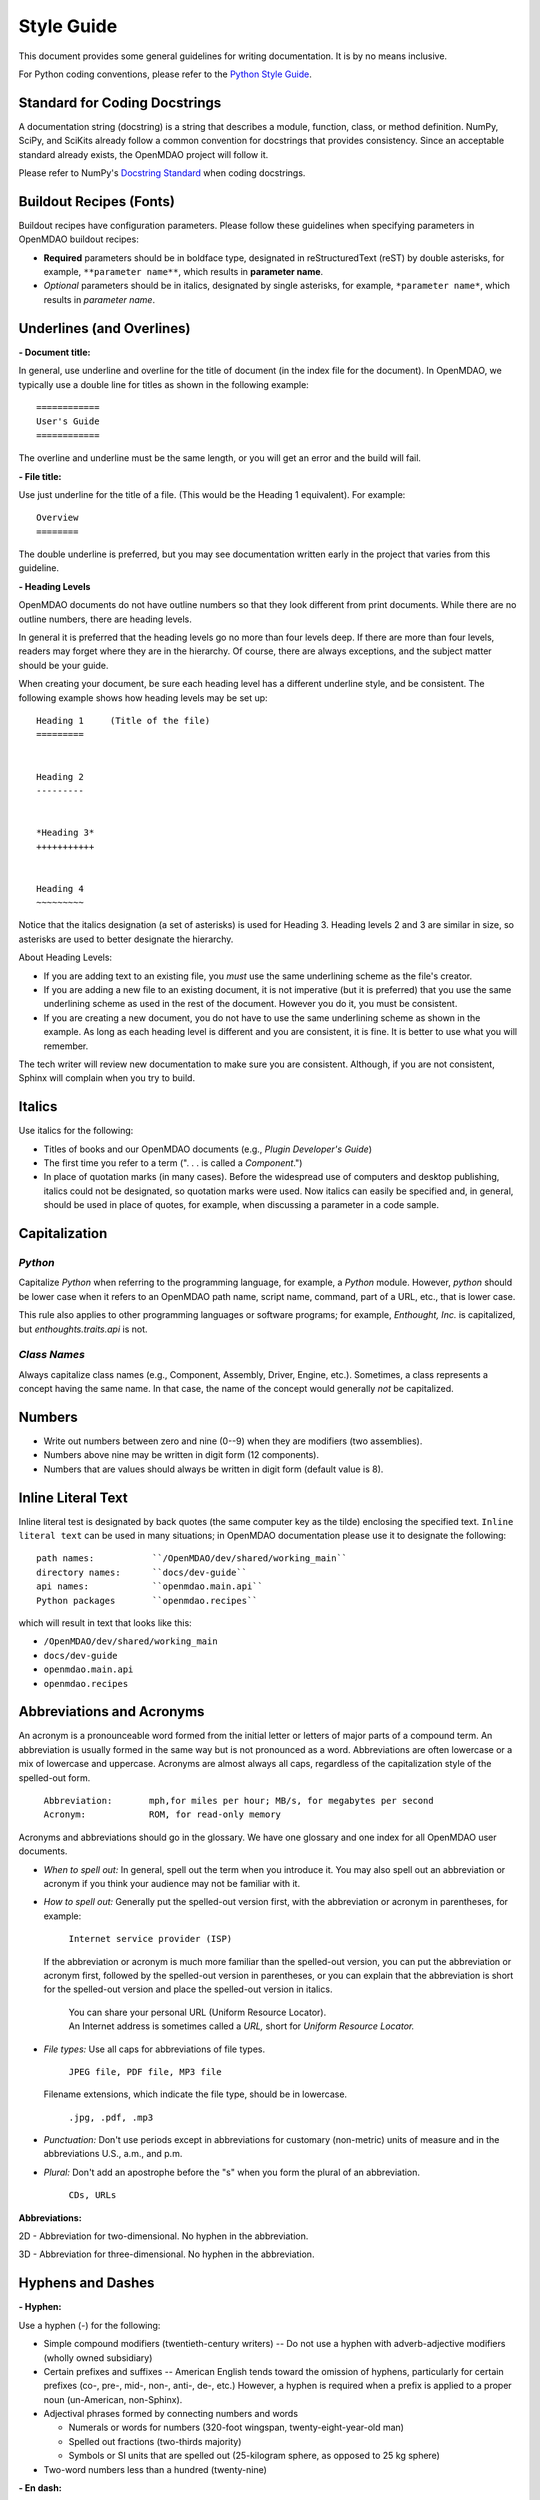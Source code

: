 .. index:: Style Guide

.. _Style-Guide:


Style Guide 
===========

This document provides some general guidelines for writing documentation. It is by no means
inclusive.

For Python coding conventions, please refer to the `Python Style Guide
<http://www.python.org/dev/peps/pep-0008/>`_.

.. index:: docstrings standard

Standard for Coding Docstrings
------------------------------

A documentation string (docstring) is a string that describes a module, function, class, or
method definition. NumPy, SciPy, and SciKits already follow a common convention for docstrings
that provides consistency. Since an acceptable standard already exists, the OpenMDAO project will
follow it.

Please refer to NumPy's `Docstring Standard
<http://projects.scipy.org/numpy/wiki/CodingStyleGuidelines#docstring-standard>`_ when coding
docstrings.


.. index:: buildout recipes

Buildout Recipes (Fonts)
------------------------

Buildout recipes have configuration parameters. Please follow these guidelines
when specifying parameters in OpenMDAO buildout recipes:

* **Required** parameters should be in boldface type, designated in reStructuredText
  (reST) by double asterisks, for example, ``**parameter name**``, which results in
  **parameter name**.  
* *Optional* parameters should be in italics, designated by single asterisks, for
  example, ``*parameter name*``, which results in *parameter name*.
 

.. index:: underlines in reST

Underlines (and Overlines)
--------------------------

**- Document title:**


In general, use underline and overline for the title of document (in the
index file for the document). In OpenMDAO, we typically use a double line for
titles as shown in the following example:

::

  ============
  User's Guide
  ============

The overline and underline must be the same length, or you will get an error and
the build will fail. 

**- File title:**

Use just underline for the title of a file. (This would be the Heading 1
equivalent). For example:

:: 

  Overview
  ========

The double underline is preferred, but you may see documentation written early in
the project that varies from this guideline.


**- Heading Levels**

OpenMDAO documents do not have outline numbers so that they look different from
print documents. While there are no outline numbers, there are heading levels.

In general it is preferred that the heading levels go no more than four levels deep. If
there are more than four levels, readers may forget where they are in the hierarchy. Of
course, there are always exceptions, and the subject matter should be your guide.

When creating your document, be sure each heading level has a different underline
style, and be consistent. The following example shows how heading levels may
be set up:

::  

  Heading 1     (Title of the file)
  =========   
  
  
  Heading 2
  ---------
  
  
  *Heading 3*
  +++++++++++
  
  
  Heading 4
  ~~~~~~~~~
   
 
Notice that the italics designation (a set of asterisks) is used for Heading 3. Heading levels 2 and 3 are similar in size, so asterisks are used to
better designate the hierarchy.

About Heading Levels:

* If you are adding text to an existing file, you *must* use the same
  underlining scheme as the file's creator.
* If you are adding a new file to an existing document, it is not imperative (but it is
  preferred) that you use the same underlining scheme as used in the rest of the document.
  However you do it, you must be consistent.
* If you are creating a new document, you do not have to use the same underlining
  scheme as shown in the example. As long as each heading level is different and
  you are consistent, it is fine. It is better to use what you will remember. 


The tech writer will review new documentation to make sure you are consistent.
Although, if you are not consistent, Sphinx will complain when you try to build. 

         
Italics
-------

Use italics for the following:

* Titles of books and our OpenMDAO documents (e.g., *Plugin Developer's Guide*)

* The first time you refer to a term  (". . . is called a *Component*.")

* In place of quotation marks (in many cases). Before the widespread use of
  computers and desktop publishing, italics could not be designated, so quotation marks
  were used. Now italics can easily be specified and, in general, should be used in place
  of quotes, for example, when discussing a parameter in a code sample.  


.. index:: Python; capitalization

Capitalization 
---------------

*Python* 
++++++++

Capitalize *Python* when referring to the programming language, for example, a
*Python* module. However, *python* should be lower case when it refers to an
OpenMDAO path name, script name, command, part of a URL, etc., that is lower case.

This rule also applies to other programming languages or software programs; for example,
*Enthought, Inc.* is capitalized, but *enthoughts.traits.api* is not. 


*Class Names*
+++++++++++++

Always capitalize class names (e.g., Component, Assembly, Driver, Engine, etc.).
Sometimes, a  class represents a concept having the same name. In that case, the name
of the concept would generally *not* be capitalized. 


Numbers
-------

*  Write out numbers between zero and nine (0--9) when they are modifiers (two
   assemblies). 
*  Numbers above nine may be written in digit form (12 components).
*  Numbers that are values should always be written in digit form (default value is 8).


.. _Using-Inline-Literal-Text:

Inline Literal Text
--------------------

Inline literal test is designated by back quotes (the same computer key as the
tilde) enclosing the specified text. ``Inline literal text`` can be used in many
situations; in OpenMDAO documentation please use it to designate the following:

::

  path names: 		``/OpenMDAO/dev/shared/working_main``
  directory names:   	``docs/dev-guide``
  api names: 	 	``openmdao.main.api``
  Python packages	``openmdao.recipes``
   
which will result in text that looks like this:

* ``/OpenMDAO/dev/shared/working_main``
* ``docs/dev-guide``
* ``openmdao.main.api``
* ``openmdao.recipes``
 

Abbreviations and Acronyms
--------------------------

An acronym is a pronounceable word formed from the  initial letter or letters of major
parts of a compound term. An abbreviation is usually formed in the same way but is not
pronounced as a word. Abbreviations are often lowercase or a mix of lowercase and
uppercase. Acronyms are almost always all caps, regardless of the capitalization style
of the spelled-out form. 

	| ``Abbreviation: 	mph,for miles per hour; MB/s, for megabytes per second`` 
	| ``Acronym: 		ROM, for read-only memory``

Acronyms and abbreviations should go in the glossary. We have one glossary and one
index for all OpenMDAO user documents. 

* *When to spell out:* In general, spell out the term when you introduce it. You may
  also spell out an abbreviation or acronym if you think your audience may not be
  familiar with it. 
* *How to spell out:* Generally put the spelled-out version first, with the
  abbreviation or acronym in parentheses, for example:

	| ``Internet service provider (ISP)``
		
  If the abbreviation or acronym is much more familiar than the spelled-out version,
  you can put the abbreviation or acronym first, followed by the spelled-out version in
  parentheses, or you can explain that the abbreviation is short for the spelled-out
  version and place the spelled-out version in italics.
  
   	| You can share your personal URL (Uniform Resource Locator).
	| An Internet address is sometimes called a *URL,* short for *Uniform
	  Resource Locator.*
  
* *File types:* Use all caps for abbreviations of file types.
		 

	| ``JPEG file, PDF file, MP3 file``
		
  Filename extensions, which indicate the file type, should be in lowercase.
			
	| ``.jpg, .pdf, .mp3``
			
* *Punctuation:* Don't use periods except in abbreviations for customary (non-metric)
  units of measure and in the abbreviations U.S., a.m., and p.m.

* *Plural:* Don't add an apostrophe before the "s" when you form the plural of an
  abbreviation.
  
  	| ``CDs, URLs``


**Abbreviations:**

2D - Abbreviation for two-dimensional. No hyphen in the abbreviation. 

3D - Abbreviation for three-dimensional. No hyphen in the abbreviation.


Hyphens and Dashes
------------------

**- Hyphen:**

Use a hyphen (-) for the following:

* Simple compound modifiers (twentieth-century writers) -- Do not use a hyphen with
  adverb-adjective modifiers (wholly owned subsidiary)
* Certain prefixes and suffixes	-- American English tends toward the omission of
  hyphens, particularly for certain prefixes (co-, pre-, mid-, non-, anti-, de-,
  etc.) However, a hyphen is required when a prefix is applied to a proper noun
  (un-American, non-Sphinx). 
* Adjectival phrases formed by connecting numbers and words 

  * Numerals or words for numbers 	(320-foot wingspan, twenty-eight-year-old man)
  * Spelled out fractions	(two-thirds majority)
  * Symbols or SI units that are spelled out	(25-kilogram sphere, as opposed to 25 kg
    sphere)
    
* Two-word numbers less than a hundred  (twenty-nine)


**- En dash:**

Use an en dash (--) for the following:

* To indicate a range (pp. 25--36, June--July 2006, 1:00--2:00 p.m., etc. Note
  that there are no spaces on either side of the dash.  

* For parenthetical expressions	-- Use an en dash (--) and leave a single space on
  either side. 

* To contrast values or show a  relationship between two things (New York--London flight,
  Supreme Court's 5--4 decision)  

In reST an en dash is formed by typing two hyphens (minus signs).

Commas (Before "and" in a Compound Sentence)
--------------------------------------------

* Use a comma before "and" when you have a compound sentence, for example:

    ``Many analysis components will require some representation of geometry, and
    that representation could vary in detail from simple parameters, e.g., length,
    up to a full 3D mesh.``

 | A comma is required before the "and" because the sentence has two independent
   clauses, i.e., each clause has a subject and a verb, making the sentence compound. 

*  Do *not* use a comma before "and" when the construction is merely a compound verb,
   as in:


     ``Some of these effects were derived from empirical data and are essentially
     valid over an engine speed ranging from 1000 RPM to 6000 RPM.``
    
 | In this case the sentence has one subject *(some)* but two verbs *(were derived*
   and *are*). It is not a compound sentence.


Login vs Log in
---------------

The verb is *Log in* and *Log into* as "Log *in* using the password provided" or
"Log *into* the MDAO eRoom." The noun or adjective is *Login,* e.g., "You will need
valid *Login* credentials to use the system." (not logon, log, log-in, etc.)



